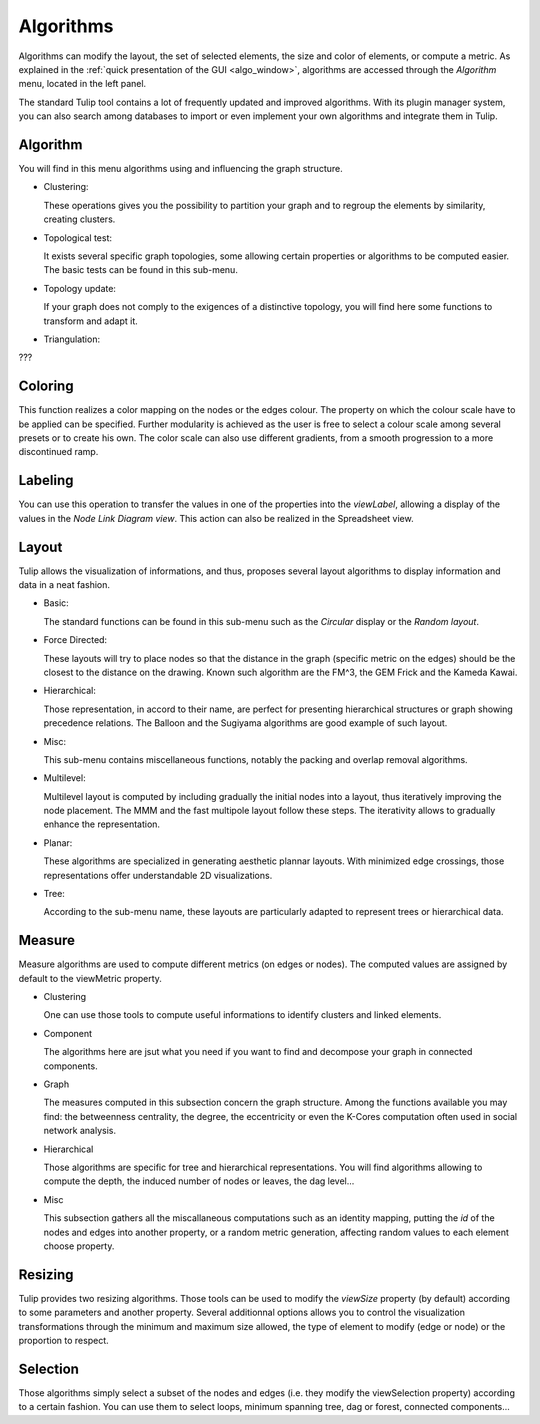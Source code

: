 .. _algorithm:

**********
Algorithms
**********

.. _algo:

Algorithms can modify the layout, the set of selected elements, the size and color of elements, or compute a metric. As explained in the :ref:`quick presentation of the GUI <algo_window>`, algorithms are accessed through the *Algorithm* menu, located in the left panel.

The standard Tulip tool contains a lot of frequently updated and improved algorithms. With its plugin manager system, you can also search among databases to import or even implement your own algorithms and integrate them in Tulip.


.. _algo_algorithm:

Algorithm
=========

You will find in this menu algorithms using and influencing the graph structure.

* Clustering:

  These operations gives you the possibility to partition your graph and to regroup the elements by similarity, creating clusters.

* Topological test:

  It exists several specific graph topologies, some allowing certain properties or algorithms to be computed easier. The basic tests can be found in this sub-menu.

* Topology update:

  If your graph does not comply to the exigences of a distinctive topology, you will find here some functions to transform and adapt it.

* Triangulation:

???


.. _algo_color:

Coloring
========

This function realizes a color mapping on the nodes or the edges colour. The property on which the colour scale have to be applied can be specified. Further modularity is achieved as the user is free to select a colour scale among several presets or to create his own. The color scale can also use different gradients, from a smooth progression to a more discontinued ramp.


.. _algo_label:

Labeling
========

You can use this operation to transfer the values in one of the properties into the *viewLabel*, allowing a display of the values in the *Node Link Diagram view*. This action can also be realized in the Spreadsheet view.


.. _algo_layout:

Layout
======

Tulip allows the visualization of informations, and thus, proposes several layout algorithms to display information and data in a neat fashion.

* Basic:

  The standard functions can be found in this sub-menu such as the *Circular* display or the *Random layout*.

* Force Directed:

  These layouts will try to place nodes so that the distance in the graph (specific metric on the edges) should be the closest to the distance on the drawing. Known such algorithm are the FM^3, the GEM Frick and the Kameda Kawai.

* Hierarchical:

  Those representation, in accord to their name, are perfect for presenting hierarchical structures or graph showing precedence relations. The Balloon and the Sugiyama algorithms are good example of such layout.

* Misc:

  This sub-menu contains miscellaneous functions, notably the packing and overlap removal algorithms.

* Multilevel:

  Multilevel layout is computed by including gradually the initial nodes into a layout, thus iteratively improving the node placement. The MMM and the fast multipole layout follow these steps. The iterativity allows to gradually enhance the representation.

* Planar:

  These algorithms are specialized in generating aesthetic plannar layouts. With minimized edge crossings, those representations offer understandable 2D visualizations.

* Tree:

  According to the sub-menu name, these layouts are particularly adapted to represent trees or hierarchical data. 


.. _algo_measure:

Measure
=======

Measure algorithms are used to compute different metrics (on edges or nodes). The computed values are assigned by default to the viewMetric property.

* Clustering

  One can use those tools to compute useful informations to identify clusters and linked elements.
 
* Component

  The algorithms here are jsut what you need if you want to find and decompose your graph in connected components.

* Graph

  The measures computed in this subsection concern the graph structure. Among the functions available you may find: the betweenness centrality, the degree, the eccentricity or even the K-Cores computation often used in social network analysis.

* Hierarchical

  Those algorithms are specific for tree and hierarchical representations. You will find algorithms allowing to compute the depth, the induced number of nodes or leaves, the dag level...

* Misc

  This subsection gathers all the miscallaneous computations such as an identity mapping, putting the *id* of the nodes and edges into another property, or a random metric generation, affecting random values to each element choose property.

.. _algo_size:

Resizing
========

Tulip provides two resizing algorithms. Those tools can be used to modify the *viewSize* property (by default) according to some parameters and another property. Several additionnal options allows you to control the visualization transformations through the minimum and maximum size allowed, the type of element to modify (edge or node) or the proportion to respect.


.. _algo_select:

Selection
=========

Those algorithms simply select a subset of the nodes and edges (i.e. they modify the viewSelection property) according to a certain fashion. You can use them to select loops, minimum spanning tree, dag or forest, connected components...
 
